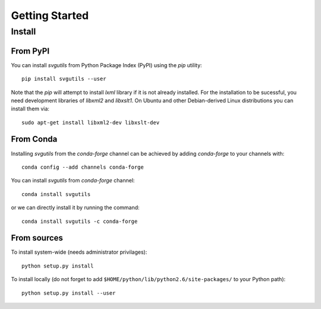.. title:: svgutils tutorial

=====================================
Getting Started
=====================================

Install
-------

From PyPI
`````````

You can install `svgutils` from Python Package Index (PyPI) using the `pip` utility::

   pip install svgutils --user

Note that the `pip` will attempt to install `lxml` library if it is not already installed.
For the installation to be sucessful, you need development libraries of `libxml2` and `libxslt1`.
On Ubuntu and other Debian-derived Linux distributions you can install them via::

   sudo apt-get install libxml2-dev libxslt-dev
   
From Conda
``````````
Installing `svgutils` from the `conda-forge` channel can be achieved by adding `conda-forge` to your channels with::

    conda config --add channels conda-forge
    
You can install `svgutils` from `conda-forge` channel::

   conda install svgutils
   
or we can directly install it by running the command::
   
   conda install svgutils -c conda-forge 

From sources
````````````

To install system-wide (needs administrator privilages)::

   python setup.py install

To install locally (do not forget to add
``$HOME/python/lib/python2.6/site-packages/`` to your Python path)::

   python setup.py install --user
